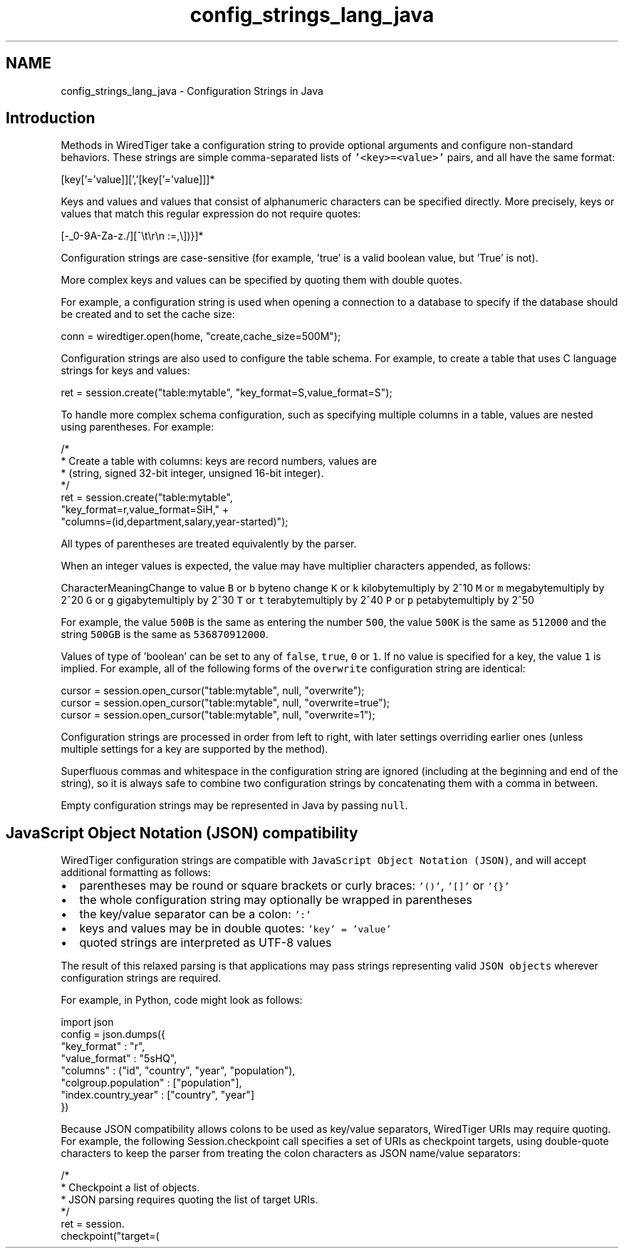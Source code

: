.TH "config_strings_lang_java" 3 "Fri Dec 4 2015" "Version Version 2.7.0" "WiredTiger" \" -*- nroff -*-
.ad l
.nh
.SH NAME
config_strings_lang_java \- Configuration Strings in Java 

.SH "Introduction"
.PP
Methods in WiredTiger take a configuration string to provide optional arguments and configure non-standard behaviors\&. These strings are simple comma-separated lists of \fC'<key>=<value>'\fP pairs, and all have the same format:
.PP
.PP
.nf

    [key['='value]][','[key['='value]]]*
.fi
.PP
.PP
Keys and values and values that consist of alphanumeric characters can be specified directly\&. More precisely, keys or values that match this regular expression do not require quotes:
.PP
.PP
.nf

    [-_0-9A-Za-z\&./][^\\t\\r\\n :=,\\])}]*
.fi
.PP
.PP
Configuration strings are case-sensitive (for example, 'true' is a valid boolean value, but 'True' is not)\&.
.PP
More complex keys and values can be specified by quoting them with double quotes\&.
.PP
For example, a configuration string is used when opening a connection to a database to specify if the database should be created and to set the cache size:
.PP
.PP
.nf
    conn = wiredtiger\&.open(home, "create,cache_size=500M");
.fi
.PP
 Configuration strings are also used to configure the table schema\&. For example, to create a table that uses C language strings for keys and values:
.PP
.PP
.nf
    ret = session\&.create("table:mytable", "key_format=S,value_format=S");
.fi
.PP
 To handle more complex schema configuration, such as specifying multiple columns in a table, values are nested using parentheses\&. For example:
.PP
.PP
.nf
    /*
     * Create a table with columns: keys are record numbers, values are
     * (string, signed 32-bit integer, unsigned 16-bit integer)\&.
     */
    ret = session\&.create("table:mytable",
        "key_format=r,value_format=SiH," +
        "columns=(id,department,salary,year-started)");
.fi
.PP
 All types of parentheses are treated equivalently by the parser\&.
.PP
When an integer values is expected, the value may have multiplier characters appended, as follows:
.PP
CharacterMeaningChange to value \fCB\fP or \fCb\fP byteno change \fCK\fP or \fCk\fP kilobytemultiply by 2^10 \fCM\fP or \fCm\fP megabytemultiply by 2^20 \fCG\fP or \fCg\fP gigabytemultiply by 2^30 \fCT\fP or \fCt\fP terabytemultiply by 2^40 \fCP\fP or \fCp\fP petabytemultiply by 2^50 
.PP
For example, the value \fC500B\fP is the same as entering the number \fC500\fP, the value \fC500K\fP is the same as \fC512000\fP and the string \fC500GB\fP is the same as \fC536870912000\fP\&.
.PP
Values of type of 'boolean' can be set to any of \fCfalse\fP, \fCtrue\fP, \fC0\fP or \fC1\fP\&. If no value is specified for a key, the value \fC1\fP is implied\&. For example, all of the following forms of the \fCoverwrite\fP configuration string are identical:
.PP
.PP
.nf
    cursor = session\&.open_cursor("table:mytable", null, "overwrite");
    cursor = session\&.open_cursor("table:mytable", null, "overwrite=true");
    cursor = session\&.open_cursor("table:mytable", null, "overwrite=1");
.fi
.PP
 Configuration strings are processed in order from left to right, with later settings overriding earlier ones (unless multiple settings for a key are supported by the method)\&.
.PP
Superfluous commas and whitespace in the configuration string are ignored (including at the beginning and end of the string), so it is always safe to combine two configuration strings by concatenating them with a comma in between\&.
.PP
Empty configuration strings may be represented in Java by passing \fCnull\fP\&.
.SH "JavaScript Object Notation (JSON) compatibility"
.PP
WiredTiger configuration strings are compatible with \fCJavaScript Object Notation (JSON)\fP, and will accept additional formatting as follows:
.PP
.IP "\(bu" 2
parentheses may be round or square brackets or curly braces: \fC'()'\fP, \fC'[]'\fP or \fC'{}'\fP
.IP "\(bu" 2
the whole configuration string may optionally be wrapped in parentheses
.IP "\(bu" 2
the key/value separator can be a colon: \fC':'\fP
.IP "\(bu" 2
keys and values may be in double quotes: \fC'key' = 'value'\fP
.IP "\(bu" 2
quoted strings are interpreted as UTF-8 values
.PP
.PP
The result of this relaxed parsing is that applications may pass strings representing valid \fCJSON objects\fP wherever configuration strings are required\&.
.PP
For example, in Python, code might look as follows:
.PP
.PP
.nf
import json
config = json\&.dumps({
    "key_format" : "r",
    "value_format" : "5sHQ",
    "columns" : ("id", "country", "year", "population"),
    "colgroup\&.population" : ["population"],
    "index\&.country_year" : ["country", "year"]
})
.fi
.PP
.PP
Because JSON compatibility allows colons to be used as key/value separators, WiredTiger URIs may require quoting\&. For example, the following Session\&.checkpoint call specifies a set of URIs as checkpoint targets, using double-quote characters to keep the parser from treating the colon characters as JSON name/value separators:
.PP
.PP
.nf
    /*
     * Checkpoint a list of objects\&.
     * JSON parsing requires quoting the list of target URIs\&.
     */
    ret = session\&.
        checkpoint("target=(\"table:table1\",\"table:table2\")");
.fi
.PP


